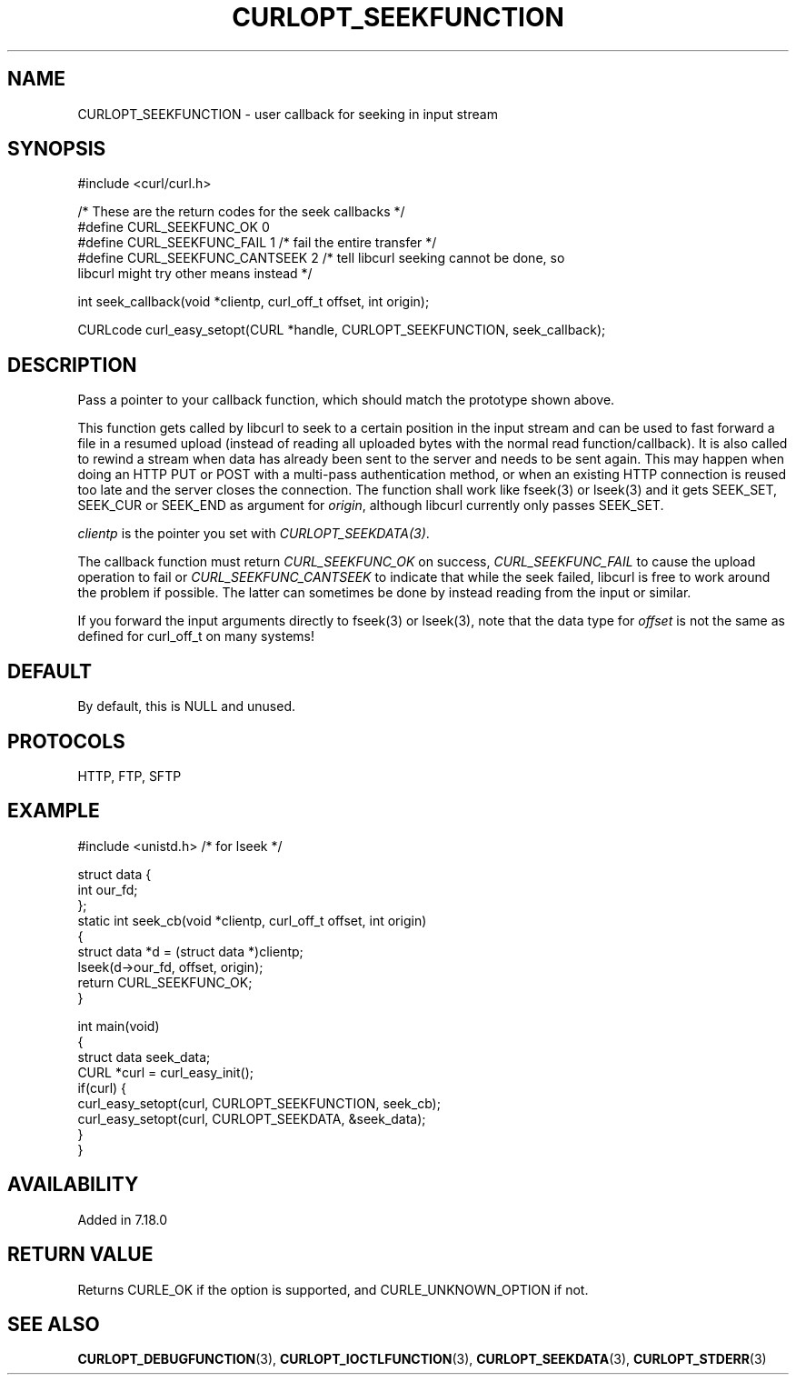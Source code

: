 .\" generated by cd2nroff 0.1 from CURLOPT_SEEKFUNCTION.md
.TH CURLOPT_SEEKFUNCTION 3 "January 31 2024" libcurl
.SH NAME
CURLOPT_SEEKFUNCTION \- user callback for seeking in input stream
.SH SYNOPSIS
.nf
#include <curl/curl.h>

/* These are the return codes for the seek callbacks */
#define CURL_SEEKFUNC_OK       0
#define CURL_SEEKFUNC_FAIL     1 /* fail the entire transfer */
#define CURL_SEEKFUNC_CANTSEEK 2 /* tell libcurl seeking cannot be done, so
                                    libcurl might try other means instead */

int seek_callback(void *clientp, curl_off_t offset, int origin);

CURLcode curl_easy_setopt(CURL *handle, CURLOPT_SEEKFUNCTION, seek_callback);
.fi
.SH DESCRIPTION
Pass a pointer to your callback function, which should match the prototype
shown above.

This function gets called by libcurl to seek to a certain position in the
input stream and can be used to fast forward a file in a resumed upload
(instead of reading all uploaded bytes with the normal read
function/callback). It is also called to rewind a stream when data has already
been sent to the server and needs to be sent again. This may happen when doing
an HTTP PUT or POST with a multi\-pass authentication method, or when an
existing HTTP connection is reused too late and the server closes the
connection. The function shall work like fseek(3) or lseek(3) and it gets
SEEK_SET, SEEK_CUR or SEEK_END as argument for \fIorigin\fP, although libcurl
currently only passes SEEK_SET.

\fIclientp\fP is the pointer you set with \fICURLOPT_SEEKDATA(3)\fP.

The callback function must return \fICURL_SEEKFUNC_OK\fP on success,
\fICURL_SEEKFUNC_FAIL\fP to cause the upload operation to fail or
\fICURL_SEEKFUNC_CANTSEEK\fP to indicate that while the seek failed, libcurl
is free to work around the problem if possible. The latter can sometimes be
done by instead reading from the input or similar.

If you forward the input arguments directly to fseek(3) or lseek(3), note that
the data type for \fIoffset\fP is not the same as defined for curl_off_t on
many systems!
.SH DEFAULT
By default, this is NULL and unused.
.SH PROTOCOLS
HTTP, FTP, SFTP
.SH EXAMPLE
.nf
#include <unistd.h> /* for lseek */

struct data {
  int our_fd;
};
static int seek_cb(void *clientp, curl_off_t offset, int origin)
{
  struct data *d = (struct data *)clientp;
  lseek(d->our_fd, offset, origin);
  return CURL_SEEKFUNC_OK;
}

int main(void)
{
  struct data seek_data;
  CURL *curl = curl_easy_init();
  if(curl) {
    curl_easy_setopt(curl, CURLOPT_SEEKFUNCTION, seek_cb);
    curl_easy_setopt(curl, CURLOPT_SEEKDATA, &seek_data);
  }
}
.fi
.SH AVAILABILITY
Added in 7.18.0
.SH RETURN VALUE
Returns CURLE_OK if the option is supported, and CURLE_UNKNOWN_OPTION if not.
.SH SEE ALSO
.BR CURLOPT_DEBUGFUNCTION (3),
.BR CURLOPT_IOCTLFUNCTION (3),
.BR CURLOPT_SEEKDATA (3),
.BR CURLOPT_STDERR (3)
